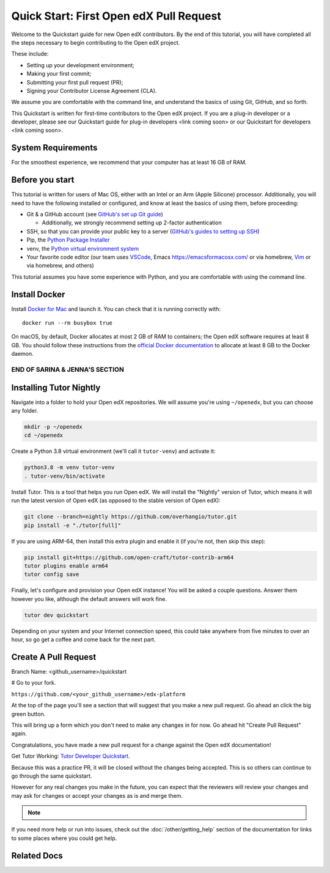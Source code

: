 Quick Start: First Open edX Pull Request
########################################

Welcome to the Quickstart guide for new Open edX contributors. By the end of this tutorial, you will have completed all the steps necessary to begin contributing to the Open edX project. 

These include: 

* Setting up your development environment; 
* Making your first commit; 
* Submitting your first pull request (PR); 
* Signing your Contributor License Agreement (CLA). 

We assume you are comfortable with the command line, and understand the basics of using Git, GitHub, and so forth.

This Quickstart is written for first-time contributors to the Open edX project. If you are a plug-in developer or a developer, please see our Quickstart guide for plug-in developers <link coming soon> or our Quickstart for developers <link coming soon>.

System Requirements
*******************

For the smoothest experience, we recommend that your computer has at least 16 GB of RAM.

Before you start 
****************

This tutorial is written for users of Mac OS, either with an Intel or an Arm (Apple Silicone) processor. Additionally, you will need to have the following installed or configured, and know at least the basics of using them, before proceeding:

* Git & a GitHub account (see `GitHub's set up Git guide <https://help.github.com/en/github/getting-started-with-github/set-up-git>`_)

  * Additionally, we strongly recommend setting up 2-factor authentication

* SSH, so that you can provide your public key to a server (`GitHub's guides to setting up SSH <https://help.github.com/en/github/authenticating-to-github/connecting-to-github-with-ssh>`_)
* Pip, the `Python Package Installer <https://pip.pypa.io/en/stable/installing/>`_ 
* venv, the `Python virtual environment system <https://docs.python.org/3/library/venv.html>`_
* Your favorite code editor (our team uses `VSCode <https://code.visualstudio.com/download>`_, Emacs `<https://emacsformacosx.com/>`_ or via homebrew, `Vim <https://github.com/macvim-dev/macvim>`_ or via homebrew, and others)

This tutorial assumes you have some experience with Python, and you are comfortable with using the command line.

Install Docker
**************

Install `Docker for Mac <https://docs.docker.com/docker-for-mac/>`_ and launch it. You can check that it is running correctly with::

    docker run --rm busybox true

On macOS, by default, Docker allocates at most 2 GB of RAM to containers; the Open edX software requires at least 8 GB. You should follow these instructions from the `official Docker documentation <https://docs.docker.com/docker-for-mac/#advanced>`_ to allocate at least 8 GB to the Docker daemon.

~~~~~~~~~~~~~~~~~~~~~~~~~~~~~~~
END OF SARINA & JENNA'S SECTION
~~~~~~~~~~~~~~~~~~~~~~~~~~~~~~~


.. contents:: Steps to Making your First Pull Request
   :local:
   :class: no-bullets


Installing Tutor Nightly
************************

Navigate into a folder to hold your Open edX repositories.
We will assume you're using ``~/openedx``, but you can choose any folder.

.. code-block:: bash

  mkdir -p ~/openedx
  cd ~/openedx

Create a Python 3.8 virtual environment (we'll call it ``tutor-venv``) and activate it:

.. code-block:: bash

  python3.8 -m venv tutor-venv
  . tutor-venv/bin/activate

Install Tutor. This is a tool that helps you run Open edX.
We will install the "Nightly" version of Tutor, which means it will run the latest
version of Open edX (as opposed to the stable version of Open edX):

.. code-block:: bash

  git clone --branch=nightly https://github.com/overhangio/tutor.git
  pip install -e "./tutor[full]"

If you are using ARM-64, then install this extra plugin and enable it
(if you're not, then skip this step):

.. code-block:: bash

  pip install git+https://github.com/open-craft/tutor-contrib-arm64
  tutor plugins enable arm64
  tutor config save

Finally, let's configure and provision your Open edX instance!
You will be asked a couple questions.
Answer them however you like, although the default answers will work fine.

.. code-block:: bash

  tutor dev quickstart

Depending on your system and your Internet connection speed,
this could take anywhere from five minutes to over an hour,
so go get a coffee and come back for the next part.


Create A Pull Request
*********************

Branch Name: <github_username>/quickstart

# Go to your fork.

``https://github.com/<your_github_username>/edx-platform``

At the top of the page you'll see a section that will suggest that you make a
new pull request.  Go ahead an click the big green button.

.. Screenshot of the root page with make a PR highlighted.

This will bring up a form which you don't need to make any changes in for now.
Go ahead hit "Create Pull Request" again.

.. Screenshot of the Create PR Page

Congratulations, you have made a new pull request for a change against the
Open edX documentation!

.. image:: /_images/animated_confetti.gif
   :alt: Animated confetti.
   :target: https://commons.wikimedia.org/wiki/File:Wikipedia20_animated_Confetti.gif

Get Tutor Working: `Tutor Developer Quickstart`_.

Because this was a practice PR, it will be closed without the changes being
accepted.  This is so others can continue to go through the same quickstart.

However for any real changes you make in the future, you can expect that the
reviewers will review your changes and may ask for changes or accept your
changes as is and merge them.

.. note::
   .. include:: /documentors/how-tos/reusable_content/sign_agreement.txt

If you need more help or run into issues, check out the :doc:`/other/getting_help`
section of the documentation for links to some places where you could get help.

Related Docs
************

.. _Tutor Developer Quickstart: https://docs.tutor.overhang.io/tutor.html
